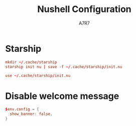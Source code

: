 #+title: Nushell Configuration
#+author:A7R7
#+language:en
#+PROPERTY: header-args:conf :tangle config.nu :comments link
#+AUTO_TANGLE: t

* Starship
#+begin_src conf :tangle env.nu
mkdir ~/.cache/starship
starship init nu | save -f ~/.cache/starship/init.nu
#+end_src

#+begin_src conf :tangle config.nu
use ~/.cache/starship/init.nu
#+end_src

* Disable welcome message
#+begin_src conf
$env.config = {
  show_banner: false,
}
#+end_src
